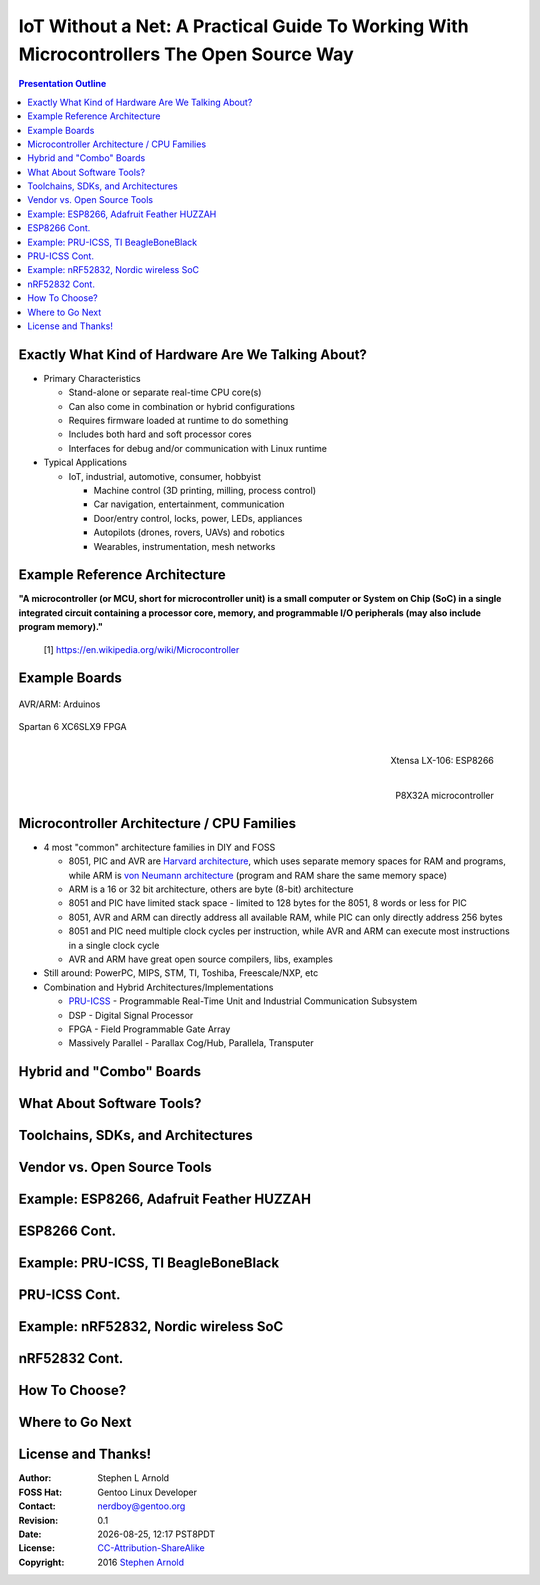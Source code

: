 ###########################################################################################
 IoT Without a Net: A Practical Guide To Working With Microcontrollers The Open Source Way
###########################################################################################

.. image:: images/pmezydlo_pru-spi-slave.png
   :align: center
   :width: 85%

.. contents:: Presentation Outline

.. raw:: pdf

   SetPageCounter

Exactly What Kind of Hardware Are We Talking About?
===================================================

* Primary Characteristics

  - Stand-alone or separate real-time CPU core(s)
  - Can also come in combination or hybrid configurations
  - Requires firmware loaded at runtime to do something
  - Includes both hard and soft processor cores
  - Interfaces for debug and/or communication with Linux runtime

* Typical Applications

  - IoT, industrial, automotive, consumer, hobbyist

    + Machine control (3D printing, milling, process control)
    + Car navigation, entertainment, communication
    + Door/entry control, locks, power, LEDs, appliances
    + Autopilots (drones, rovers, UAVs) and robotics
    + Wearables, instrumentation, mesh networks

.. raw:: pdf

   PageBreak twoColumn

Example Reference Architecture
===============================

.. raw:: pdf

   Spacer 0 1cm

.. image:: images/micro_arch_generic.jpg
   :align: center
   :width: 95%

.. raw:: pdf

   FrameBreak

.. raw:: pdf

   Spacer 0 3cm

**"A microcontroller (or MCU, short for microcontroller unit) is a small computer or System on Chip (SoC) in a single integrated circuit containing a processor core, memory, and programmable I/O peripherals (may also include program memory)."**
   
   [1] https://en.wikipedia.org/wiki/Microcontroller


Example Boards
==============

.. figure:: images/arduino-publicdomain.png
   :width: 90%
   :align: center

   AVR/ARM: Arduinos

.. figure:: images/mojo_fpga.jpg
   :width: 60%
   :align: center

   Spartan 6 XC6SLX9 FPGA

.. raw:: pdf

   FrameBreak

.. figure:: images/ESP8266_coincell.jpg
   :width: 60%
   :align: right

   Xtensa LX-106: ESP8266

.. raw:: pdf

    Spacer 0 1cm

.. figure:: images/propeller_quickstart.png
   :width: 70%
   :align: right

   P8X32A microcontroller

.. raw:: pdf

   PageBreak cutePage


Microcontroller Architecture / CPU Families
===========================================

+ 4 most "common" architecture families in DIY and FOSS

  * 8051, PIC and AVR are `Harvard architecture`_, which uses separate memory spaces for RAM and programs, while ARM is `von Neumann architecture`_ (program and RAM share the same memory space)
  * ARM is a 16 or 32 bit architecture, others are byte (8-bit) architecture
  * 8051 and PIC have limited stack space - limited to 128 bytes for the 8051, 8 words or less for PIC
  * 8051, AVR and ARM can directly address all available RAM, while PIC can only directly address 256 bytes
  * 8051 and PIC need multiple clock cycles per instruction, while AVR and ARM can execute most instructions in a single clock cycle
  * AVR and ARM have great open source compilers, libs, examples
+ Still around: PowerPC, MIPS, STM, TI, Toshiba, Freescale/NXP, etc
+ Combination and Hybrid Architectures/Implementations

  * `PRU-ICSS`_ - Programmable Real-Time Unit and Industrial Communication Subsystem
  * DSP - Digital Signal Processor
  * FPGA - Field Programmable Gate Array
  * Massively Parallel - Parallax Cog/Hub, Parallela, Transputer

.. _Harvard architecture: https://en.wikipedia.org/wiki/Harvard_architecture
.. _von Neumann architecture: https://en.wikipedia.org/wiki/Von_Neumann_architecture
.. _PRU-ICSS: http://elinux.org/Ti_AM33XX_PRUSSv2

Hybrid and "Combo" Boards
=========================

What About Software Tools?
==========================

Toolchains, SDKs, and Architectures
===================================

Vendor vs. Open Source Tools
============================

Example: ESP8266, Adafruit Feather HUZZAH
=========================================

ESP8266 Cont.
=============

Example: PRU-ICSS, TI BeagleBoneBlack
=====================================

PRU-ICSS Cont.
==============

Example: nRF52832, Nordic wireless SoC
======================================

nRF52832 Cont.
==============

How To Choose?
==============

Where to Go Next
================

License and Thanks!
===================

:Author: Stephen L Arnold
:FOSS Hat: Gentoo Linux Developer
:Contact: nerdboy@gentoo.org
:Revision: 0.1
:Date: |date|, |time| PST8PDT
:License: `CC-Attribution-ShareAlike`_
:Copyright: 2016 `Stephen Arnold`_

.. _CC-Attribution-ShareAlike: http://creativecommons.org/licenses/by-sa/3.0/
.. _Stephen Arnold: http://github.com/sarnold

.. raw:: pdf

    Spacer 0 5mm

.. image:: images/cc3.png
   :align: left
   :width: .5in

.. |date| date::
.. |time| date:: %H:%M


